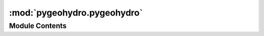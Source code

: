 :mod:`pygeohydro.pygeohydro`
============================

.. py:module:: pygeohydro.pygeohydro

.. autoapi-nested-parse::

   Accessing data from the supported databases through their APIs.



Module Contents
---------------

.. py:class:: NID

   Retrieve data from the National Inventory of Dams.

   .. method:: get_attrs(self, variables: List[str]) -> Dict[str, str]

      Get descriptions of the NID variables.


   .. method:: get_codes(self) -> str

      Get the definitions of letter codes in NID database.


   .. method:: get_xlsx(self) -> io.BytesIO

      Get the excel file that containes the dam data.



.. py:class:: NWIS

   Access NWIS web service.

   .. method:: get_info(self, query: Dict[str, str], expanded: bool = False) -> pd.DataFrame

      Get NWIS stations by a list of IDs or within a bounding box.

      Only stations that record(ed) daily streamflow data are returned.
      The following columns are included in the dataframe with expanded
      set to False:

      ==================  ==================================
      Name                Description
      ==================  ==================================
      site_no             Site identification number
      station_nm          Site name
      site_tp_cd          Site type
      dec_lat_va          Decimal latitude
      dec_long_va         Decimal longitude
      coord_acy_cd        Latitude-longitude accuracy
      dec_coord_datum_cd  Decimal Latitude-longitude datum
      alt_va              Altitude of Gage/land surface
      alt_acy_va          Altitude accuracy
      alt_datum_cd        Altitude datum
      huc_cd              Hydrologic unit code
      parm_cd             Parameter code
      stat_cd             Statistical code
      ts_id               Internal timeseries ID
      loc_web_ds          Additional measurement description
      medium_grp_cd       Medium group code
      parm_grp_cd         Parameter group code
      srs_id              SRS ID
      access_cd           Access code
      begin_date          Begin date
      end_date            End date
      count_nu            Record count
      hcdn_2009           Whether is in HCDN-2009 stations
      ==================  ==================================

      :Parameters: * **query** (:class:`dict`) -- A dictionary containing query by IDs or BBOX. Use ``query_byid`` or ``query_bbox``
                     class methods to generate the queries.
                   * **expanded** (:class:`bool`, *optional*) -- Whether to get expanded sit information for example drainage area.

      :returns: :class:`pandas.DataFrame` -- NWIS stations


   .. method:: get_streamflow(self, station_ids: Union[List[str], str], dates: Tuple[str, str], mmd: bool = False) -> pd.DataFrame

      Get daily streamflow observations from USGS.

      :Parameters: * **station_ids** (:class:`str`, :class:`list`) -- The gage ID(s)  of the USGS station.
                   * **dates** (:class:`tuple`) -- Start and end dates as a tuple (start, end).
                   * **mmd** (:class:`bool`) -- Convert cms to mm/day based on the contributing drainage area of the stations.

      :returns: :class:`pandas.DataFrame` -- Streamflow data observations in cubic meter per second (cms)


   .. method:: query_bybox(bbox: Tuple[float, float, float, float]) -> Dict[str, str]
      :staticmethod:

      Generate the geometry keys and values of an ArcGISRESTful query.


   .. method:: query_byid(ids: Union[str, List[str]]) -> Dict[str, str]
      :staticmethod:

      Generate the geometry keys and values of an ArcGISRESTful query.



.. function:: cover_statistics(ds: xr.Dataset) -> Dict[str, Union[np.ndarray, Dict[str, float]]]

   Percentages of the categorical NLCD cover data.

   :Parameters: **ds** (:class:`xarray.Dataset`) -- Cover dataarray of a LULC dataset from the `nlcd` function.

   :returns: :class:`dict` -- Statistics of NLCD cover data


.. function:: get_nid() -> gpd.GeoDataFrame

   Get all dams in the US (over 91K) from National Inventory of Dams 2019.

   .. rubric:: Notes

   This function downloads a 25 MB `xlsx` file and convert it into a
   GeoDataFrame. So, your net speed might be a bottleneck. Another
   bottleneck is data loading since the dataset has more than 91K rows,
   it might take sometime for Pandas to load the data into memory.

   :returns: :class:`geopandas.GeoDataFrame` -- A GeoDataFrame containing all the available dams in the database. This dataframe
             has an ``attrs`` property that contains definitions of all the NID variables including
             their units. You can access this dictionary by, for example, ``nid.attrs`` assuming
             that ``nid`` is the dataframe. For example, ``nli.attrs["VOLUME"]`` returns the definition
             of the ``VOLUME`` column in NID.


.. function:: get_nid_codes() -> pd.DataFrame

   Get the definitions of letter codes in NID database.

   :returns: :class:`pandas.DataFrame` -- A multi-index dataframe where the first index is code categories and the second one is
             letter codes. For example, ``tables.loc[('Core Type',  'A')]`` returns Bituminous Concrete.


.. function:: interactive_map(bbox: Tuple[float, float, float, float]) -> folium.Map

   Generate an interactive map including all USGS stations within a bounding box.

   .. rubric:: Notes

   Only stations that record(ed) daily streamflow data are included.

   :Parameters: **bbox** (:class:`tuple`) -- List of corners in this order (west, south, east, north)

   :returns: :class:`folium.Map` -- Interactive map within a bounding box.


.. function:: nlcd(geometry: Union[Polygon, MultiPolygon, Tuple[float, float, float, float]], resolution: float, years: Optional[Dict[str, Optional[int]]] = None, geo_crs: str = DEF_CRS, crs: str = DEF_CRS) -> xr.Dataset

   Get data from NLCD database (2016).

   Download land use/land cover data from NLCD (2016) database within
   a given geometry in epsg:4326.

   :Parameters: * **geometry** (:class:`Polygon`, :class:`MultiPolygon`, or :class:`tuple` of :class:`length 4`) -- The geometry or bounding box (west, south, east, north) for extracting the data.
                * **resolution** (:class:`float`) -- The data resolution in meters. The width and height of the output are computed in pixel
                  based on the geometry bounds and the given resolution.
                * **years** (:class:`dict`, *optional*) -- The years for NLCD data as a dictionary, defaults to
                  {'impervious': 2016, 'cover': 2016, 'canopy': 2016}. Set the value of a layer to None,
                  to ignore it.
                * **geo_crs** (:class:`str`, *optional*) -- The CRS of the input geometry, defaults to epsg:4326.
                * **crs** (:class:`str`, *optional*) -- The spatial reference system to be used for requesting the data, defaults to
                  epsg:4326.

   :returns: :class:`xarray.DataArray` -- NLCD within a geometry


.. function:: ssebopeta_bygeom(geometry: Union[Polygon, Tuple[float, float, float, float]], dates: Union[Tuple[str, str], Union[int, List[int]]], geo_crs: str = DEF_CRS) -> xr.DataArray

   Get daily actual ET for a region from SSEBop database.

   .. rubric:: Notes

   Since there's still no web service available for subsetting SSEBop, the data first
   needs to be downloaded for the requested period then it is masked by the
   region of interest locally. Therefore, it's not as fast as other functions and
   the bottleneck could be the download speed.

   :Parameters: * **geometry** (:class:`shapely.geometry.Polygon` or :class:`tuple`) -- The geometry for downloading clipping the data. For a tuple bbox,
                  the order should be (west, south, east, north).
                * **dates** (:class:`tuple` or :class:`list`, *optional*) -- Start and end dates as a tuple (start, end) or a list of years [2001, 2010, ...].
                * **geo_crs** (:class:`str`, *optional*) -- The CRS of the input geometry, defaults to epsg:4326.

   :returns: :class:`xarray.DataArray` -- Daily actual ET within a geometry in mm/day at 1 km resolution


.. function:: ssebopeta_byloc(coords: Tuple[float, float], dates: Union[Tuple[str, str], Union[int, List[int]]]) -> pd.DataFrame

   Daily actual ET for a location from SSEBop database in mm/day.

   :Parameters: * **coords** (:class:`tuple`) -- Longitude and latitude of the location of interest as a tuple (lon, lat)
                * **dates** (:class:`tuple` or :class:`list`, *optional*) -- Start and end dates as a tuple (start, end) or a list of years [2001, 2010, ...].

   :returns: :class:`pandas.DataFrame` -- Daily actual ET for a location



